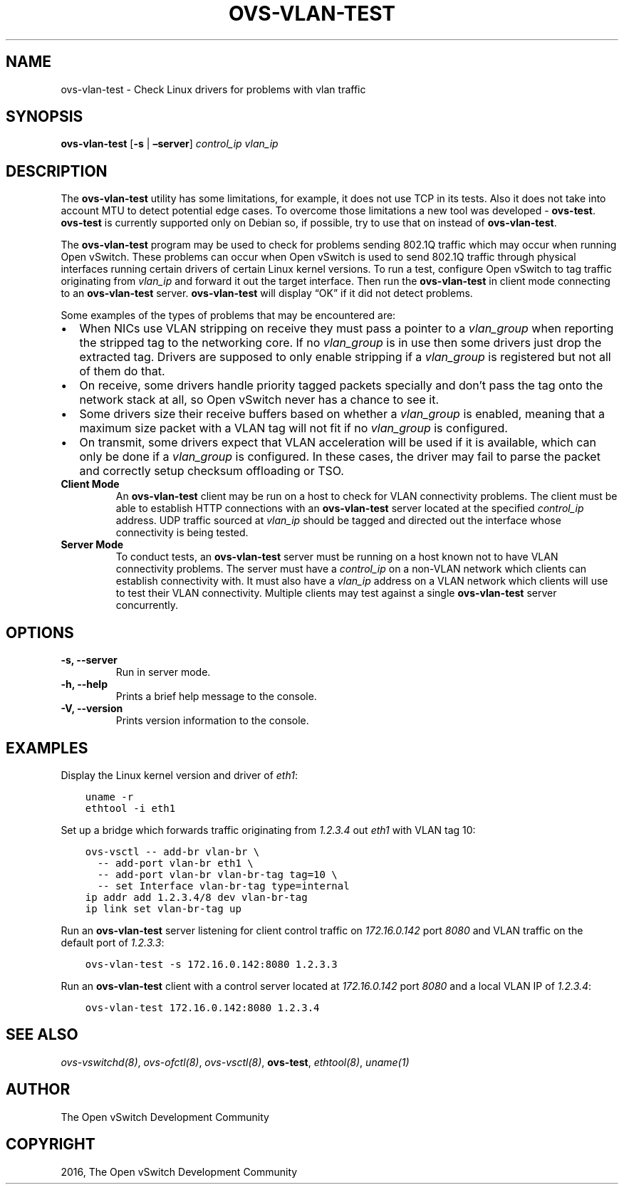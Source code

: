.\" Man page generated from reStructuredText.
.
.TH "OVS-VLAN-TEST" "8" "Oct 13, 2018" "2.9" "Open vSwitch"
.SH NAME
ovs-vlan-test \- Check Linux drivers for problems with vlan traffic
.
.nr rst2man-indent-level 0
.
.de1 rstReportMargin
\\$1 \\n[an-margin]
level \\n[rst2man-indent-level]
level margin: \\n[rst2man-indent\\n[rst2man-indent-level]]
-
\\n[rst2man-indent0]
\\n[rst2man-indent1]
\\n[rst2man-indent2]
..
.de1 INDENT
.\" .rstReportMargin pre:
. RS \\$1
. nr rst2man-indent\\n[rst2man-indent-level] \\n[an-margin]
. nr rst2man-indent-level +1
.\" .rstReportMargin post:
..
.de UNINDENT
. RE
.\" indent \\n[an-margin]
.\" old: \\n[rst2man-indent\\n[rst2man-indent-level]]
.nr rst2man-indent-level -1
.\" new: \\n[rst2man-indent\\n[rst2man-indent-level]]
.in \\n[rst2man-indent\\n[rst2man-indent-level]]u
..
.SH SYNOPSIS
.sp
\fBovs\-vlan\-test\fP [\fB\-s\fP | \fB–server\fP] \fIcontrol_ip\fP \fIvlan_ip\fP
.SH DESCRIPTION
.sp
The \fBovs\-vlan\-test\fP utility has some limitations, for example, it does
not use TCP in its tests. Also it does not take into account MTU to detect
potential edge cases. To overcome those limitations a new tool was developed \-
\fBovs\-test\fP\&. \fBovs\-test\fP is currently supported only on Debian
so, if possible, try to use that on instead of \fBovs\-vlan\-test\fP\&.
.sp
The \fBovs\-vlan\-test\fP program may be used to check for problems sending
802.1Q traffic which may occur when running Open vSwitch. These problems can
occur when Open vSwitch is used to send 802.1Q traffic through physical
interfaces running certain drivers of certain Linux kernel versions. To run a
test, configure Open vSwitch to tag traffic originating from \fIvlan_ip\fP and
forward it out the target interface. Then run the \fBovs\-vlan\-test\fP in
client mode connecting to an \fBovs\-vlan\-test\fP server.
\fBovs\-vlan\-test\fP will display “OK” if it did not detect problems.
.sp
Some examples of the types of problems that may be encountered are:
.INDENT 0.0
.IP \(bu 2
When NICs use VLAN stripping on receive they must pass a pointer to a
\fIvlan_group\fP when reporting the stripped tag to the networking core. If no
\fIvlan_group\fP is in use then some drivers just drop the extracted tag.
Drivers are supposed to only enable stripping if a \fIvlan_group\fP is registered
but not all of them do that.
.IP \(bu 2
On receive, some drivers handle priority tagged packets specially and don’t
pass the tag onto the network stack at all, so Open vSwitch never has a
chance to see it.
.IP \(bu 2
Some drivers size their receive buffers based on whether a \fIvlan_group\fP is
enabled, meaning that a maximum size packet with a VLAN tag will not fit if
no \fIvlan_group\fP is configured.
.IP \(bu 2
On transmit, some drivers expect that VLAN acceleration will be used if it is
available, which can only be done if a \fIvlan_group\fP is configured. In these
cases, the driver may fail to parse the packet and correctly setup checksum
offloading or TSO.
.UNINDENT
.INDENT 0.0
.TP
.B Client Mode
An \fBovs\-vlan\-test\fP client may be run on a host to check for VLAN
connectivity problems. The client must be able to establish HTTP connections
with an \fBovs\-vlan\-test\fP server located at the specified \fIcontrol_ip\fP
address. UDP traffic sourced at \fIvlan_ip\fP should be tagged and directed out
the interface whose connectivity is being tested.
.TP
.B Server Mode
To conduct tests, an \fBovs\-vlan\-test\fP server must be running on a
host known not to have VLAN connectivity problems. The server must have a
\fIcontrol_ip\fP on a non\-VLAN network which clients can establish connectivity
with. It must also have a \fIvlan_ip\fP address on a VLAN network which clients
will use to test their VLAN connectivity. Multiple clients may test against a
single \fBovs\-vlan\-test\fP server concurrently.
.UNINDENT
.SH OPTIONS
.INDENT 0.0
.TP
.B \-s, \-\-server
Run in server mode.
.UNINDENT
.INDENT 0.0
.TP
.B \-h, \-\-help
Prints a brief help message to the console.
.UNINDENT
.INDENT 0.0
.TP
.B \-V, \-\-version
Prints version information to the console.
.UNINDENT
.SH EXAMPLES
.sp
Display the Linux kernel version and driver of \fIeth1\fP:
.INDENT 0.0
.INDENT 3.5
.sp
.nf
.ft C
uname \-r
ethtool \-i eth1
.ft P
.fi
.UNINDENT
.UNINDENT
.sp
Set up a bridge which forwards traffic originating from \fI1.2.3.4\fP out \fIeth1\fP
with VLAN tag 10:
.INDENT 0.0
.INDENT 3.5
.sp
.nf
.ft C
ovs\-vsctl \-\- add\-br vlan\-br \e
  \-\- add\-port vlan\-br eth1 \e
  \-\- add\-port vlan\-br vlan\-br\-tag tag=10 \e
  \-\- set Interface vlan\-br\-tag type=internal
ip addr add 1.2.3.4/8 dev vlan\-br\-tag
ip link set vlan\-br\-tag up
.ft P
.fi
.UNINDENT
.UNINDENT
.sp
Run an \fBovs\-vlan\-test\fP server listening for client control traffic on
\fI172.16.0.142\fP port \fI8080\fP and VLAN traffic on the default port of \fI1.2.3.3\fP:
.INDENT 0.0
.INDENT 3.5
.sp
.nf
.ft C
ovs\-vlan\-test \-s 172.16.0.142:8080 1.2.3.3
.ft P
.fi
.UNINDENT
.UNINDENT
.sp
Run an \fBovs\-vlan\-test\fP client with a control server located at
\fI172.16.0.142\fP port \fI8080\fP and a local VLAN IP of \fI1.2.3.4\fP:
.INDENT 0.0
.INDENT 3.5
.sp
.nf
.ft C
ovs\-vlan\-test 172.16.0.142:8080 1.2.3.4
.ft P
.fi
.UNINDENT
.UNINDENT
.SH SEE ALSO
.sp
\fIovs\-vswitchd(8)\fP, \fIovs\-ofctl(8)\fP, \fIovs\-vsctl(8)\fP, \fBovs\-test\fP,
\fIethtool(8)\fP, \fIuname(1)\fP
.SH AUTHOR
The Open vSwitch Development Community
.SH COPYRIGHT
2016, The Open vSwitch Development Community
.\" Generated by docutils manpage writer.
.
